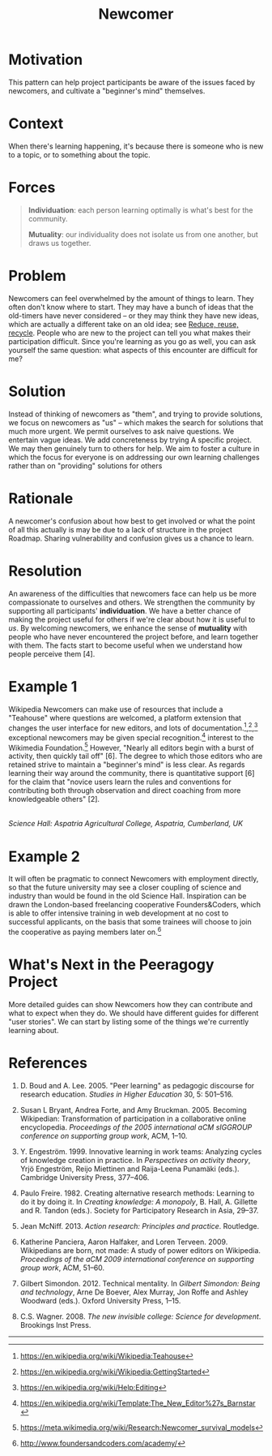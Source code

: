 #+title: Newcomer
#+FIRN_ORDER: 15

* Motivation
    :PROPERTIES:
    :CUSTOM_ID: motivation
    :END:

This pattern can help project participants be aware of the issues faced
by newcomers, and cultivate a "beginner's mind" themselves.

* Context
    :PROPERTIES:
    :CUSTOM_ID: context
    :END:

When there's learning happening, it's because there is someone who is
new to a topic, or to something about the topic.

* Forces
:PROPERTIES:
:custom_id: forces
:END:

#+BEGIN_QUOTE
  [[file:images/individuation.png]] *Individuation*: each person
  learning optimally is what's best for the community.

  [[file:images/mutuality.png]] *Mutuality*: our individuality does not
  isolate us from one another, but draws us together.
#+END_QUOTE
* Problem
    :PROPERTIES:
    :CUSTOM_ID: problem
    :END:

Newcomers can feel overwhelmed by the amount of things to learn. They
often don't know where to start. They may have a bunch of ideas that the
old-timers have never considered -- or they may think they have new
ideas, which are actually a different take on an old idea; see [[file:reduce_reuse_recycle.org][Reduce, reuse, recycle]].
People who are new to the project can tell you what
makes their participation difficult. Since you're learning as you go as
well, you can ask yourself the same question: what aspects of this
encounter are difficult for me?

* Solution
    :PROPERTIES:
    :CUSTOM_ID: solution
    :END:

Instead of thinking of newcomers as "them", and trying to provide
solutions, we focus on newcomers as "us" -- which makes the search for
solutions that much more urgent. We permit ourselves to ask naive
questions. We entertain vague ideas. We add concreteness by trying A
specific project. We may then genuinely turn to others for help. We aim
to foster a culture in which the focus for everyone is on addressing our
own learning challenges rather than on "providing" solutions for others
[1]. When you begin a new project, try to systematically take notes and
gather data to analyze and reflect upon later; leave artifacts for other
future newcomers to use and build upon in their own research. In
practice this may be a lot to ask for someone just joining a group, but
over time we may have many ways to structure our collective engagement
so that it leads to research cycles based on the "action research" steps
/reflect/, /plan/, /act/, and /observe/. Note that there is a parallel
with the four facets /assess/, /convene/, /organize/, /cooperate/ from
Figure [fig:connections]. The history of the action research approach,
with particular emphasis on educational applications, is surveyed in
[5]. One method for doing the reflection/assessment step is presented in
the [[file:scrapbook.org][Scrapbook]] pattern. Be flexible: networked attention (even more so
than rigid cycles [3]) leads to new ways of knowing and expanded access
to knowledge-production [7,8].

* Rationale
    :PROPERTIES:
    :CUSTOM_ID: rationale
    :END:

A newcomer's confusion about how best to get involved or what the point
of all this actually is may be due to a lack of structure in the project
Roadmap. Sharing vulnerability and confusion gives us a chance to learn.

* Resolution
    :PROPERTIES:
    :CUSTOM_ID: resolution
    :END:

An awareness of the difficulties that newcomers face can help us be more
compassionate to ourselves and others. We strengthen the community by
supporting all participants' *individuation*. We have a better chance of
making the project useful for others if we're clear about how it is
useful to /us/. By welcoming newcomers, we enhance the sense of
*mutuality* with people who have never encountered the project before,
and learn together with them. The facts start to become useful when we
understand how people perceive them [4].

* Example 1
    :PROPERTIES:
    :CUSTOM_ID: example-1
    :END:

Wikipedia Newcomers can make use of resources that include a "Teahouse"
where questions are welcomed, a platform extension that changes the user
interface for new editors, and lots of
documentation.[fn:1],[fn:2],[fn:3] exceptional newcomers may be given
special recognition.[fn:4] interest to the Wikimedia Foundation.[fn:5]
However, "Nearly all editors begin with a burst of activity, then
quickly tail off" [6]. The degree to which those editors who are
retained strive to maintain a "beginner's mind" is less clear. As
regards learning their way around the community, there is quantitative
support [6] for the claim that "novice users learn the rules and
conventions for contributing both through observation and direct
coaching from more knowledgeable others" [2].

[[file:images/The_Science_Laboratory.jpg]]\\
/Science Hall: Aspatria Agricultural College, Aspatria, Cumberland, UK/

* Example 2
    :PROPERTIES:
    :CUSTOM_ID: example-2
    :END:

It will often be pragmatic to connect Newcomers with employment
directly, so that the future university may see a closer coupling of
science and industry than would be found in the old Science Hall.
Inspiration can be drawn the London-based freelancing cooperative
Founders&Coders, which is able to offer intensive training in web
development at no cost to successful applicants, on the basis that some
trainees will choose to join the cooperative as paying members later
on.[fn:6]

* What's Next in the Peeragogy Project
    :PROPERTIES:
    :CUSTOM_ID: whats-next-in-the-peeragogy-project
    :END:

More detailed guides can show Newcomers how they can contribute and what
to expect when they do. We should have different guides for different
"user stories". We can start by listing some of the things we're
currently learning about.

* References
:PROPERTIES:
:custom_id: references
:END:

1. D. Boud and A. Lee. 2005. "Peer learning" as pedagogic discourse for
   research education. /Studies in Higher Education/ 30, 5: 501--516.

2. Susan L Bryant, Andrea Forte, and Amy Bruckman. 2005. Becoming
   Wikipedian: Transformation of participation in a collaborative online
   encyclopedia. /Proceedings of the 2005 international aCM sIGGROUP conference on supporting group work/, ACM, 1--10.

3. Y. Engeström. 1999. Innovative learning in work teams: Analyzing
   cycles of knowledge creation in practice. In /Perspectives on  activity theory/, Yrjö Engeström, Reijo Miettinen and Raija-Leena Punamäki (eds.). Cambridge University Press, 377--406.

4. Paulo Freire. 1982. Creating alternative research methods: Learning
   to do it by doing it. In /Creating knowledge: A monopoly/, B. Hall,
   A. Gillette and R. Tandon (eds.). Society for Participatory Research
   in Asia, 29--37.

5. Jean McNiff. 2013. /Action research: Principles and practice/.
   Routledge.

6. Katherine Panciera, Aaron Halfaker, and Loren Terveen. 2009.
   Wikipedians are born, not made: A study of power editors on Wikipedia. /Proceedings of the aCM 2009 international conference on supporting group work/, ACM, 51--60.

7. Gilbert Simondon. 2012. Technical mentality. In /Gilbert Simondon:
   Being and technology/, Arne De Boever, Alex Murray, Jon Roffe and
   Ashley Woodward (eds.). Oxford University Press, 1--15.

8. C.S. Wagner. 2008. /The new invisible college: Science for
   development/. Brookings Inst Press.

--------------

[fn:1] [[https://en.wikipedia.org/wiki/Wikipedia:Teahouse]]

[fn:2] [[https://en.wikipedia.org/wiki/Wikipedia:GettingStarted]]

[fn:3] [[https://en.wikipedia.org/wiki/Help:Editing]]

[fn:4] [[https://en.wikipedia.org/wiki/Template:The_New_Editor%27s_Barnstar]]

[fn:5] [[https://meta.wikimedia.org/wiki/Research:Newcomer_survival_models]]

[fn:6] [[http://www.foundersandcoders.com/academy/]]
